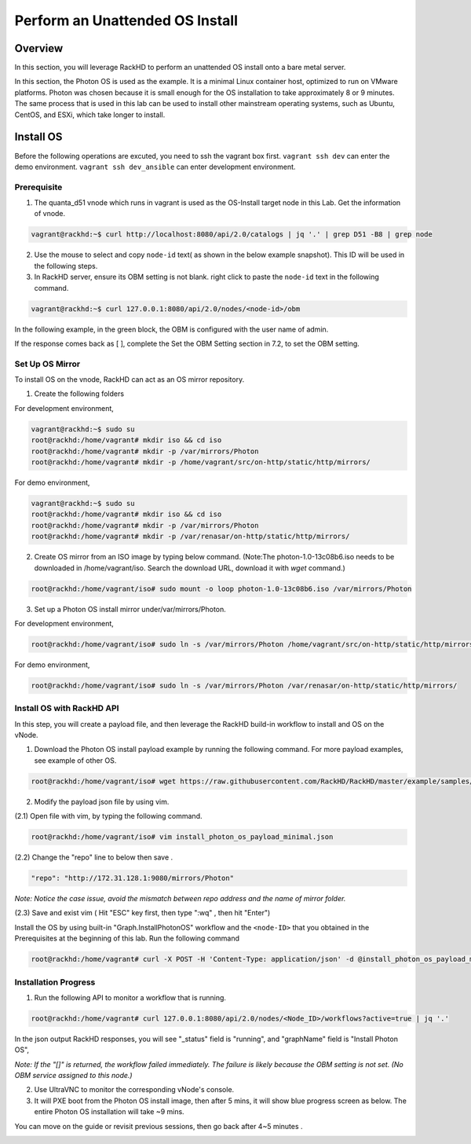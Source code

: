 Perform an Unattended OS Install
=================================

Overview
------------

In this section, you will leverage RackHD to perform an unattended OS install onto a bare metal server.

In this section, the Photon OS is used as the example. It is a minimal Linux container host, optimized to run on VMware platforms. Photon was chosen because it is small enough for the OS installation to take approximately 8 or 9 minutes. The same process that is used in this lab can be used to install other mainstream operating systems, such as Ubuntu, CentOS, and ESXi, which take longer to install.

Install OS
-----------------
Before the following operations are excuted, you need to ssh the vagrant box first. ``vagrant ssh dev`` can enter the demo environment. ``vagrant ssh dev_ansible`` can enter development environment.

Prerequisite
~~~~~~~~~~~~~

1. The quanta_d51 vnode which runs in vagrant is used as the OS-Install target node in this Lab. Get the information of vnode.

.. code::

  vagrant@rackhd:~$ curl http://localhost:8080/api/2.0/catalogs | jq '.' | grep D51 -B8 | grep node

.. image:: ../_static/node_info.png
     :align: center


2. Use the mouse to select and copy ``node-id`` text( as shown in the below example snapshot). This ID will be used in the following steps.

3. In RackHD server, ensure its OBM setting is not blank. right click to paste the ``node-id`` text in the following command.

.. code::

  vagrant@rackhd:~$ curl 127.0.0.1:8080/api/2.0/nodes/<node-id>/obm

In the following example, in the green block, the OBM is configured with the user name of admin.

If the response comes back as [ ], complete the Set the OBM Setting section in 7.2, to set the OBM setting.


Set Up OS Mirror
~~~~~~~~~~~~~~~~

To install OS on the vnode, RackHD can act as an OS mirror repository.

1. Create the following folders

For development environment,

.. code::

    vagrant@rackhd:~$ sudo su
    root@rackhd:/home/vagrant# mkdir iso && cd iso
    root@rackhd:/home/vagrant# mkdir -p /var/mirrors/Photon
    root@rackhd:/home/vagrant# mkdir -p /home/vagrant/src/on-http/static/http/mirrors/

For demo environment,

.. code::

     vagrant@rackhd:~$ sudo su
     root@rackhd:/home/vagrant# mkdir iso && cd iso
     root@rackhd:/home/vagrant# mkdir -p /var/mirrors/Photon
     root@rackhd:/home/vagrant# mkdir -p /var/renasar/on-http/static/http/mirrors/

2. Create OS mirror from an ISO image by typing below command. (Note:The photon-1.0-13c08b6.iso needs to be downloaded in /home/vagrant/iso. Search the download URL, download it with `wget` command.)

.. code::

   root@rackhd:/home/vagrant/iso# sudo mount -o loop photon-1.0-13c08b6.iso /var/mirrors/Photon


3. Set up a Photon OS install mirror under/var/mirrors/Photon.

For development environment,

.. code::

   root@rackhd:/home/vagrant/iso# sudo ln -s /var/mirrors/Photon /home/vagrant/src/on-http/static/http/mirrors/

For demo environment,

.. code::

   root@rackhd:/home/vagrant/iso# sudo ln -s /var/mirrors/Photon /var/renasar/on-http/static/http/mirrors/

Install OS with RackHD API
~~~~~~~~~~~~~~~~~~~~~~~~~~

In this step, you will create a payload file, and then leverage the RackHD build-in workflow to install and OS on the vNode.

1. Download the Photon OS install payload example by running the following command. For more payload examples, see example of other OS.

.. code::

   root@rackhd:/home/vagrant/iso# wget https://raw.githubusercontent.com/RackHD/RackHD/master/example/samples/install_photon_os_payload_minimal.json


.. image:: ../_static/wget_iso.png
   :align: center

2. Modify the payload json file by using vim.

(2.1) Open file with vim, by typing the following command.

.. code::

   root@rackhd:/home/vagrant/iso# vim install_photon_os_payload_minimal.json


(2.2) Change the "repo" line to below then save .

.. code::

  "repo": "http://172.31.128.1:9080/mirrors/Photon"

`Note: Notice the case issue, avoid the mismatch between repo address and the name of mirror folder.`

(2.3) Save and exist vim ( Hit "ESC" key first, then type ":wq" , then hit "Enter")


Install the OS by using built-in "Graph.InstallPhotonOS" workflow and the ``<node-ID>`` that you obtained in the Prerequisites at the beginning of this lab. Run the following command

.. code::

  root@rackhd:/home/vagrant# curl -X POST -H 'Content-Type: application/json' -d @install_photon_os_payload_minimal.json 127.0.0.1:8080/api/2.0/nodes/<node-ID>/workflows?name=Graph.InstallPhotonOS | jq '.'

Installation Progress
~~~~~~~~~~~~~~~~~~~~~

1. Run the following API to monitor a workflow that is running.

.. code::

  root@rackhd:/home/vagrant# curl 127.0.0.1:8080/api/2.0/nodes/<Node_ID>/workflows?active=true | jq '.'


In the json output RackHD responses, you will see "_status" field is "running", and "graphName" field is "Install Photon OS",

`Note: If the "[]" is returned, the workflow failed immediately. The failure is likely because the OBM setting is not set. (No OBM service assigned to this node.)`


2. Use UltraVNC to monitor the corresponding vNode's console.

3. It will PXE boot from the Photon OS install image, then after 5 mins, it will show blue progress screen as below. The entire Photon OS installation will take ~9 mins.

You can move on the guide or revisit previous sessions, then go back after 4~5 minutes .

.. image:: ../_static/install_os_process.png
   :align: center
